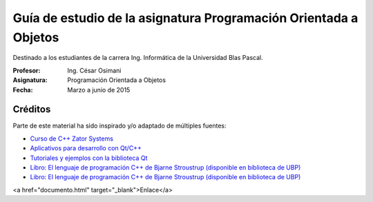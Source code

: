 
Guía de estudio de la asignatura Programación Orientada a Objetos
=================================================================

Destinado a los estudiantes de la carrera Ing. Informática de la Universidad Blas Pascal.


:Profesor: Ing. César Osimani
:Asignatura: Programación Orientada a Objetos
:Fecha: Marzo a junio de 2015


Créditos
--------

Parte de este material ha sido inspirado y/o adaptado de múltiples fuentes:


* `Curso de C++ Zator Systems <http://www.zator.com/Cpp/>`_
* `Aplicativos para desarrollo con Qt/C++ <http://www.qt.io/download/>`_
* `Tutoriales y ejemplos con la biblioteca Qt <http://doc.qt.io/qt-5/qtexamplesandtutorials.html>`_
* `Libro: El lenguaje de programación C++ de Bjarne Stroustrup (disponible en biblioteca de UBP) <http://www.amazon.es/El-lenguaje-programaci%C3%B3n-Bjarne-Stroustrup/dp/847829046X>`_
* `Libro: El lenguaje de programación C++ de Bjarne Stroustrup (disponible en biblioteca de UBP) <http://www.amazon.es/El-lenguaje-programaci%C3%B3n-Bjarne-Stroustrup/dp/847829046X>`_
<a href="documento.html" target="_blank">Enlace</a>





